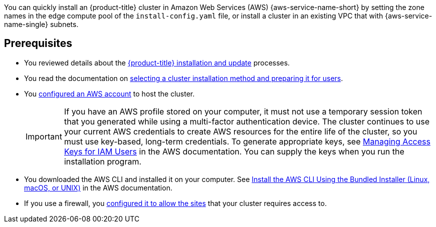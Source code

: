 // Module included in the following assemblies:
//
// * installing/installing-aws-localzone.adoc
// * installing/installing_aws/installing-aws-wavelength.adoc

:_mod-docs-content-type: CONCEPT

[id="aws-edge-zones-installing-intro_{context}"]

You can quickly install an {product-title} cluster in Amazon Web Services (AWS) {aws-service-name-short}
by setting the zone names in the edge compute pool of the `install-config.yaml` file, or install a cluster
in an existing VPC that with {aws-service-name-single} subnets.

ifdef::aws-localzones[]
{aws-service-name-full} are a type of infrastructure that place Cloud Resources close to metropolitan regions.
For more information, see the link:{zone-aws-doc}[{aws-service-name-full} Documentation].
endif::aws-localzones[]
ifdef::aws-wavelength[]

// Review. Source https://aws.amazon.com/wavelength/features/
AWS Wavelength is an infrastructure offering optimized for mobile edge computing applications. Wavelength Zones
are AWS infrastructure deployments that embed AWS compute and storage services within communications service
providers’ (CSP) 5G networks, so application traffic from 5G devices reach application servers running in
Wavelength Zones without leaving the telecommunications network. This avoids the latency that would result from
application traffic traversing multiple hops across the internet to reach its destination, which allows customers
to take full advantage of the latency and bandwidth benefits offered by modern 5G networks.

For more information, see the link:{zone-aws-doc}[{aws-service-name-full} Documentation].

endif::aws-wavelength[]

== Prerequisites

* You reviewed details about the xref:../../architecture/architecture-installation.adoc#architecture-installation[{product-title} installation and update] processes.
* You read the documentation on xref:../../installing/installing-preparing.adoc#installing-preparing[selecting a cluster installation method and preparing it for users].
* You xref:../../installing/installing_aws/installing-aws-account.adoc#installing-aws-account[configured an AWS account] to host the cluster.
+
[IMPORTANT]
====
If you have an AWS profile stored on your computer, it must not use a temporary session token that you generated while using
a multi-factor authentication device. The cluster continues to use your current AWS credentials to create AWS resources for the
entire life of the cluster, so you must use key-based, long-term credentials. To generate appropriate keys, see
link:https://docs.aws.amazon.com/IAM/latest/UserGuide/id_credentials_access-keys.html[Managing Access Keys for IAM Users]
in the AWS documentation. You can supply the keys when you run the installation program.
====
* You downloaded the AWS CLI and installed it on your computer. See link:https://docs.aws.amazon.com/cli/latest/userguide/install-bundle.html[Install the AWS CLI Using the Bundled Installer (Linux, macOS, or UNIX)]
  in the AWS documentation.
* If you use a firewall, you xref:../../installing/install_config/configuring-firewall.adoc#configuring-firewall[configured it to allow the sites] that your cluster requires access to.
ifdef::aws-localzones[]
* You noted the region and supported link:https://aws.amazon.com/about-aws/global-infrastructure/localzones/locations[AWS Local Zones locations]
  to create the network resources in.
* You read the link:https://aws.amazon.com/about-aws/global-infrastructure/localzones/features/[Features] for each AWS {aws-service-name-full} location.
endif::aws-localzones[]
ifdef::aws-wavelength[]
* You noted the region and supported link:https://aws.amazon.com/wavelength/locations[{aws-service-name-full} locations]
  to create the network resources in.
* You read the link:https://aws.amazon.com/wavelength/features[Features] available on {aws-service-name-full}.
* You read the link:https://docs.aws.amazon.com/wavelength/latest/developerguide/wavelength-quotas.html[Quotas and considerations for Wavelength Zones].
endif::aws-wavelength[]

